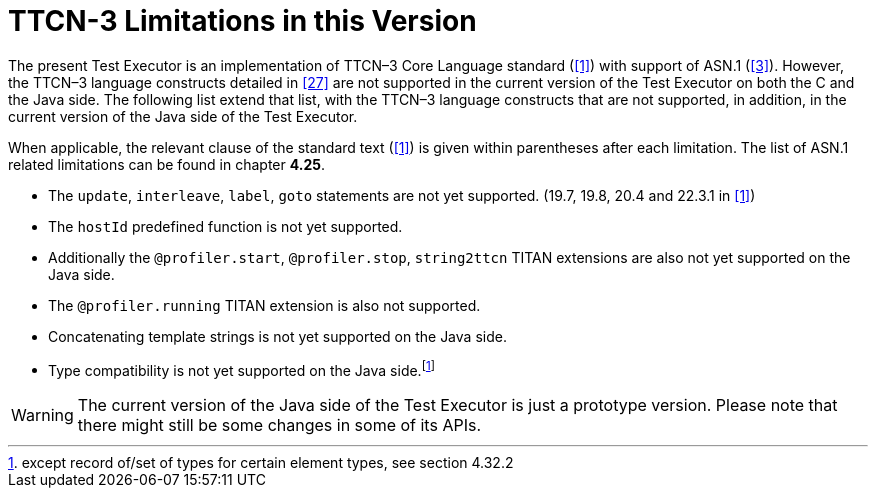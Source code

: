 = TTCN-3 Limitations in this Version
:toc:

The present Test Executor is an implementation of TTCN–3 Core Language standard (<<14-references.adoc#_1, [1]>>) with support of ASN.1 (<<14-references.adoc#_3, [3]>>). However, the TTCN–3 language constructs detailed in <<14-references.adoc#_27, [27]>> are not supported in the current version of the Test Executor on both the C and the Java side.
The following list extend that list, with the TTCN–3 language constructs that are not supported, in addition, in the current version of the Java side of the Test Executor.

When applicable, the relevant clause of the standard text (<<14-references.adoc#_1, [1]>>) is given within parentheses after each limitation. The list of ASN.1 related limitations can be found in chapter *4.25*.

* The `update`, `interleave`, `label`, `goto` statements are not yet supported. (19.7, 19.8, 20.4 and 22.3.1 in <<14-references.adoc#_1, [1]>>)
* The `hostId` predefined function is not yet supported.

* Additionally the `@profiler.start`, `@profiler.stop`, `string2ttcn` TITAN extensions are also not yet supported on the Java side.
* The `@profiler.running` TITAN extension is also not supported.
* Concatenating template strings is not yet supported on the Java side.
* Type compatibility is not yet supported on the Java side.footnote:[except record of/set of types for certain element types, see section 4.32.2]

WARNING: The current version of the Java side of the Test Executor is just a prototype version. Please note that there might still be some changes in some of its APIs.
